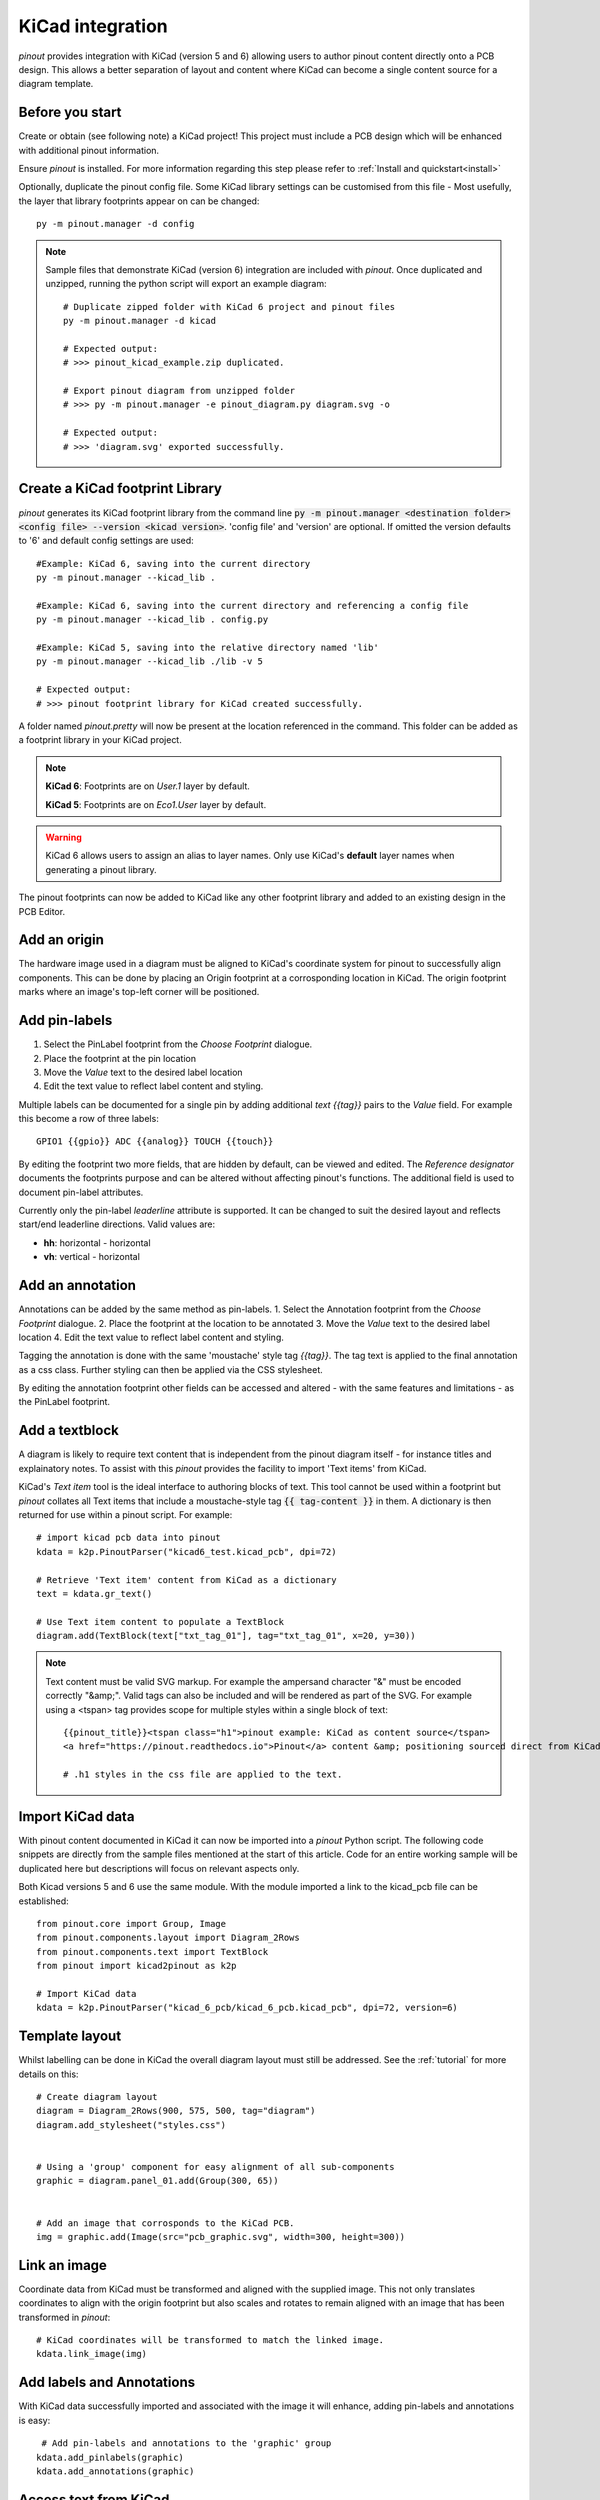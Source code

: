 
KiCad integration
=================

*pinout* provides integration with KiCad (version 5 and 6) allowing users to author pinout content directly onto a PCB design. This allows a better separation of layout and content where KiCad can become a single content source for a diagram template.

.. image:: /_static/kicad_screenshot.*

Before you start
----------------
Create or obtain (see following note) a KiCad project! This project must include a PCB design which will be enhanced with additional pinout information.

Ensure *pinout* is installed. For more information regarding this step please refer to :ref:`Install and quickstart<install>` 

Optionally, duplicate the pinout config file. Some KiCad library settings can be customised from this file - Most usefully, the layer that library footprints appear on can be changed::

    py -m pinout.manager -d config

.. note::

    Sample files that demonstrate KiCad (version 6) integration are included with *pinout*. Once duplicated and unzipped, running the python script will export an example diagram::
        
        # Duplicate zipped folder with KiCad 6 project and pinout files
        py -m pinout.manager -d kicad 

        # Expected output:
        # >>> pinout_kicad_example.zip duplicated.

        # Export pinout diagram from unzipped folder
        # >>> py -m pinout.manager -e pinout_diagram.py diagram.svg -o

        # Expected output:
        # >>> 'diagram.svg' exported successfully.

Create a KiCad footprint Library
--------------------------------

*pinout* generates its KiCad footprint library from the command line :code:`py -m pinout.manager <destination folder> <config file> --version <kicad version>`. 'config file' and 'version' are optional. If omitted the version defaults to '6' and default config settings are used::
    
    #Example: KiCad 6, saving into the current directory
    py -m pinout.manager --kicad_lib . 

    #Example: KiCad 6, saving into the current directory and referencing a config file
    py -m pinout.manager --kicad_lib . config.py

    #Example: KiCad 5, saving into the relative directory named 'lib'
    py -m pinout.manager --kicad_lib ./lib -v 5 

    # Expected output:
    # >>> pinout footprint library for KiCad created successfully.

A folder named *pinout.pretty* will now be present at the location referenced in the command. This folder can be added as a footprint library in your KiCad project.

.. note::
    **KiCad 6**: Footprints are on *User.1* layer by default.

    **KiCad 5**: Footprints are on *Eco1.User* layer by default.

.. warning::
    KiCad 6 allows users to assign an alias to layer names. Only use KiCad's **default** layer names when generating a pinout library.

The pinout footprints can now be added to KiCad like any other footprint library and added to an existing design in the PCB Editor.


Add an origin
-------------

The hardware image used in a diagram must be aligned to KiCad's coordinate system for pinout to successfully align components. This can be done by placing an Origin footprint at a corrosponding location in KiCad. The origin footprint marks where an image's top-left corner will be positioned.


Add pin-labels
--------------
1. Select the PinLabel footprint from the *Choose Footprint* dialogue.
2. Place the footprint at the pin location
3. Move the *Value* text to the desired label location
4. Edit the text value to reflect label content and styling.

Multiple labels can be documented for a single pin by adding additional `text {{tag}}` pairs to the *Value* field. For example this become a row of three labels::

    GPIO1 {{gpio}} ADC {{analog}} TOUCH {{touch}}

By editing the footprint two more fields, that are hidden by default, can be viewed and edited. The *Reference designator* documents the footprints purpose and can be altered without affecting pinout's functions. The additional field is used to document pin-label attributes. 

Currently only the pin-label *leaderline* attribute is supported. It can be changed to suit the desired layout and reflects start/end leaderline directions. Valid values are:

- **hh**: horizontal - horizontal
- **vh**: vertical - horizontal

Add an annotation
-----------------
Annotations can be added by the same method as pin-labels.
1. Select the Annotation footprint from the *Choose Footprint* dialogue.
2. Place the footprint at the location to be annotated
3. Move the *Value* text to the desired label location
4. Edit the text value to reflect label content and styling.

Tagging the annotation is done with the same 'moustache' style tag `{{tag}}`. The tag text is applied to the final annotation as a css class. Further styling can then be applied via the CSS stylesheet.

By editing the annotation footprint other fields can be accessed and altered - with the same features and limitations - as the PinLabel footprint.

Add a textblock
---------------

A diagram is likely to require text content that is independent from the pinout diagram itself - for instance titles and explainatory notes. To assist with this *pinout* provides the facility to import 'Text items' from KiCad.

KiCad's *Text item* tool is the ideal interface to authoring blocks of text. This tool cannot be used within a footprint but *pinout* collates all Text items that include a moustache-style tag :code:`{{ tag-content }}` in them. A dictionary is then returned for use within a pinout script. For example::

    # import kicad pcb data into pinout
    kdata = k2p.PinoutParser("kicad6_test.kicad_pcb", dpi=72)

    # Retrieve 'Text item' content from KiCad as a dictionary
    text = kdata.gr_text()

    # Use Text item content to populate a TextBlock 
    diagram.add(TextBlock(text["txt_tag_01"], tag="txt_tag_01", x=20, y=30))

.. note::

    Text content must be valid SVG markup. For example the ampersand character "&" must be encoded correctly "&amp;". Valid tags can also be included and will be rendered as part of the SVG. For example using a <tspan> tag provides scope for multiple styles within a single block of text::

        {{pinout_title}}<tspan class="h1">pinout example: KiCad as content source</tspan>
        <a href="https://pinout.readthedocs.io">Pinout</a> content &amp; positioning sourced direct from KiCad file.

        # .h1 styles in the css file are applied to the text.


Import KiCad data
-----------------

With pinout content documented in KiCad it can now be imported into a *pinout* Python script. The following code snippets are directly from the sample files mentioned at the start of this article. Code for an entire working sample will be duplicated here but descriptions will focus on relevant aspects only.

Both Kicad versions 5 and 6 use the same module. With the module imported a link to the kicad_pcb file can be established::

    from pinout.core import Group, Image
    from pinout.components.layout import Diagram_2Rows
    from pinout.components.text import TextBlock
    from pinout import kicad2pinout as k2p

    # Import KiCad data
    kdata = k2p.PinoutParser("kicad_6_pcb/kicad_6_pcb.kicad_pcb", dpi=72, version=6)

Template layout
---------------

Whilst labelling can be done in KiCad the overall diagram layout must still be addressed. See the :ref:`tutorial` for more details on this::

    # Create diagram layout
    diagram = Diagram_2Rows(900, 575, 500, tag="diagram")
    diagram.add_stylesheet("styles.css")


    # Using a 'group' component for easy alignment of all sub-components
    graphic = diagram.panel_01.add(Group(300, 65))


    # Add an image that corrosponds to the KiCad PCB.
    img = graphic.add(Image(src="pcb_graphic.svg", width=300, height=300))

Link an image
-------------

Coordinate data from KiCad must be transformed and aligned with the supplied image. This not only translates coordinates to align with the origin footprint but also scales and rotates to remain aligned with an image that has been transformed in *pinout*::

    # KiCad coordinates will be transformed to match the linked image.
    kdata.link_image(img)

Add labels and Annotations
--------------------------

With KiCad data successfully imported and associated with the image it will enhance, adding pin-labels and annotations is easy::

     # Add pin-labels and annotations to the 'graphic' group
    kdata.add_pinlabels(graphic)
    kdata.add_annotations(graphic)

Access text from KiCad
----------------------

To better separate content and layout *pinout* can also import text content from KiCad. *pinout* scripts can become reuable templates with minimal changes. All text-items that include a 'moustache' style tag are collated into a dict for access in the script. In this example text is used to fill a title block::

    # Text from KiCad can be accessed as a dict
    textblocks = kdata.gr_text()
    diagram.panel_02.add(TextBlock(textblocks["pinout_title"], x=20, y=30))

Export a diagram
----------------

The diagram can now be exported in the normal way. For the example script this should go smoothly with predictable results. For other kicad file that include more/different label and tags a revised CSS file needs to be created. *pinout* can provide a reasonable starting point with its auto-styling feature. **Don't forget to update 'add_stylesheet' in the script!** ::

    # OPTIONAL EXTRA: Auto generate styles
    # >>> py -m pinout.manager --css pinout_diagram.py autostyles.css -o

    # Export diagram as SVG:
    # >>> py -m pinout.manager -e pinout_diagram.py diagram.svg -o

.. image:: /_static/kicad_export.*